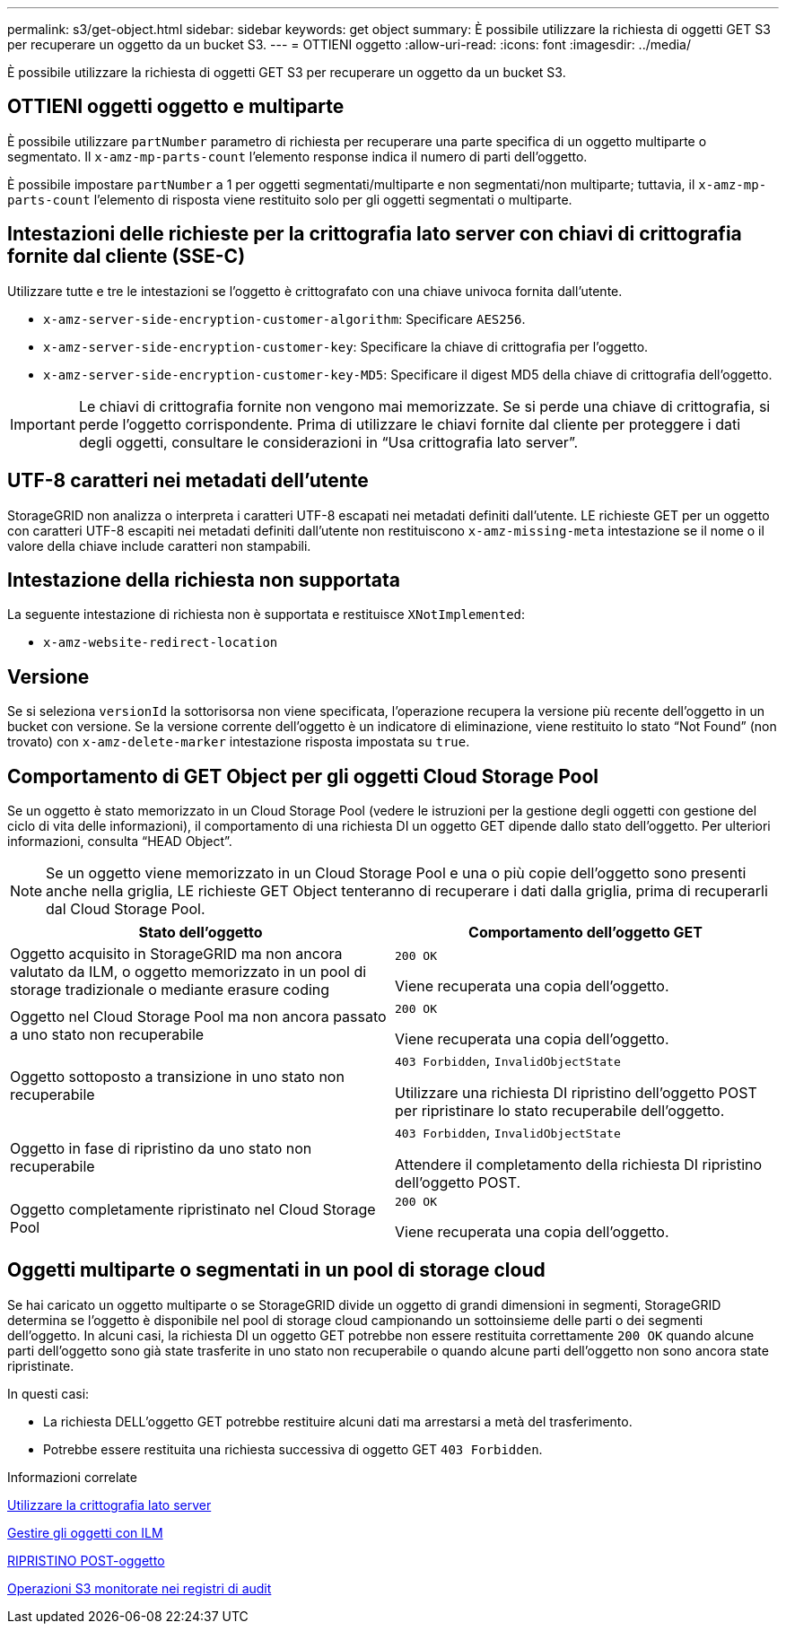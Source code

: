 ---
permalink: s3/get-object.html 
sidebar: sidebar 
keywords: get object 
summary: È possibile utilizzare la richiesta di oggetti GET S3 per recuperare un oggetto da un bucket S3. 
---
= OTTIENI oggetto
:allow-uri-read: 
:icons: font
:imagesdir: ../media/


[role="lead"]
È possibile utilizzare la richiesta di oggetti GET S3 per recuperare un oggetto da un bucket S3.



== OTTIENI oggetti oggetto e multiparte

È possibile utilizzare `partNumber` parametro di richiesta per recuperare una parte specifica di un oggetto multiparte o segmentato. Il `x-amz-mp-parts-count` l'elemento response indica il numero di parti dell'oggetto.

È possibile impostare `partNumber` a 1 per oggetti segmentati/multiparte e non segmentati/non multiparte; tuttavia, il `x-amz-mp-parts-count` l'elemento di risposta viene restituito solo per gli oggetti segmentati o multiparte.



== Intestazioni delle richieste per la crittografia lato server con chiavi di crittografia fornite dal cliente (SSE-C)

Utilizzare tutte e tre le intestazioni se l'oggetto è crittografato con una chiave univoca fornita dall'utente.

* `x-amz-server-side-encryption-customer-algorithm`: Specificare `AES256`.
* `x-amz-server-side-encryption-customer-key`: Specificare la chiave di crittografia per l'oggetto.
* `x-amz-server-side-encryption-customer-key-MD5`: Specificare il digest MD5 della chiave di crittografia dell'oggetto.



IMPORTANT: Le chiavi di crittografia fornite non vengono mai memorizzate. Se si perde una chiave di crittografia, si perde l'oggetto corrispondente. Prima di utilizzare le chiavi fornite dal cliente per proteggere i dati degli oggetti, consultare le considerazioni in "`Usa crittografia lato server`".



== UTF-8 caratteri nei metadati dell'utente

StorageGRID non analizza o interpreta i caratteri UTF-8 escapati nei metadati definiti dall'utente. LE richieste GET per un oggetto con caratteri UTF-8 escapiti nei metadati definiti dall'utente non restituiscono `x-amz-missing-meta` intestazione se il nome o il valore della chiave include caratteri non stampabili.



== Intestazione della richiesta non supportata

La seguente intestazione di richiesta non è supportata e restituisce `XNotImplemented`:

* `x-amz-website-redirect-location`




== Versione

Se si seleziona `versionId` la sottorisorsa non viene specificata, l'operazione recupera la versione più recente dell'oggetto in un bucket con versione. Se la versione corrente dell'oggetto è un indicatore di eliminazione, viene restituito lo stato "`Not Found`" (non trovato) con `x-amz-delete-marker` intestazione risposta impostata su `true`.



== Comportamento di GET Object per gli oggetti Cloud Storage Pool

Se un oggetto è stato memorizzato in un Cloud Storage Pool (vedere le istruzioni per la gestione degli oggetti con gestione del ciclo di vita delle informazioni), il comportamento di una richiesta DI un oggetto GET dipende dallo stato dell'oggetto. Per ulteriori informazioni, consulta "`HEAD Object`".


NOTE: Se un oggetto viene memorizzato in un Cloud Storage Pool e una o più copie dell'oggetto sono presenti anche nella griglia, LE richieste GET Object tenteranno di recuperare i dati dalla griglia, prima di recuperarli dal Cloud Storage Pool.

|===
| Stato dell'oggetto | Comportamento dell'oggetto GET 


 a| 
Oggetto acquisito in StorageGRID ma non ancora valutato da ILM, o oggetto memorizzato in un pool di storage tradizionale o mediante erasure coding
 a| 
`200 OK`

Viene recuperata una copia dell'oggetto.



 a| 
Oggetto nel Cloud Storage Pool ma non ancora passato a uno stato non recuperabile
 a| 
`200 OK`

Viene recuperata una copia dell'oggetto.



 a| 
Oggetto sottoposto a transizione in uno stato non recuperabile
 a| 
`403 Forbidden`, `InvalidObjectState`

Utilizzare una richiesta DI ripristino dell'oggetto POST per ripristinare lo stato recuperabile dell'oggetto.



 a| 
Oggetto in fase di ripristino da uno stato non recuperabile
 a| 
`403 Forbidden`, `InvalidObjectState`

Attendere il completamento della richiesta DI ripristino dell'oggetto POST.



 a| 
Oggetto completamente ripristinato nel Cloud Storage Pool
 a| 
`200 OK`

Viene recuperata una copia dell'oggetto.

|===


== Oggetti multiparte o segmentati in un pool di storage cloud

Se hai caricato un oggetto multiparte o se StorageGRID divide un oggetto di grandi dimensioni in segmenti, StorageGRID determina se l'oggetto è disponibile nel pool di storage cloud campionando un sottoinsieme delle parti o dei segmenti dell'oggetto. In alcuni casi, la richiesta DI un oggetto GET potrebbe non essere restituita correttamente `200 OK` quando alcune parti dell'oggetto sono già state trasferite in uno stato non recuperabile o quando alcune parti dell'oggetto non sono ancora state ripristinate.

In questi casi:

* La richiesta DELL'oggetto GET potrebbe restituire alcuni dati ma arrestarsi a metà del trasferimento.
* Potrebbe essere restituita una richiesta successiva di oggetto GET `403 Forbidden`.


.Informazioni correlate
xref:using-server-side-encryption.adoc[Utilizzare la crittografia lato server]

xref:../ilm/index.adoc[Gestire gli oggetti con ILM]

xref:post-object-restore.adoc[RIPRISTINO POST-oggetto]

xref:s3-operations-tracked-in-audit-logs.adoc[Operazioni S3 monitorate nei registri di audit]
